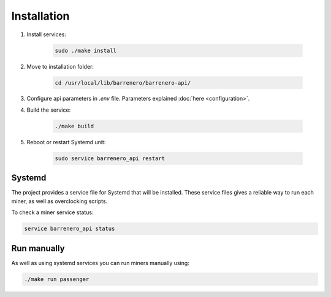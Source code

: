 ..
    Barrenero, a set of services and tools for effective mining cryptocurrencies.
    Copyright (C) 2017  José Antonio Perdiguero López

    This program is free software: you can redistribute it and/or modify
    it under the terms of the GNU General Public License as published by
    the Free Software Foundation, either version 3 of the License, or
    (at your option) any later version.

    This program is distributed in the hope that it will be useful,
    but WITHOUT ANY WARRANTY; without even the implied warranty of
    MERCHANTABILITY or FITNESS FOR A PARTICULAR PURPOSE.  See the
    GNU General Public License for more details.

    You should have received a copy of the GNU General Public License
    along with this program.  If not, see <https://www.gnu.org/licenses/>.

Installation
============

1. Install services:

    .. code:: console

        sudo ./make install

2. Move to installation folder:

    .. code:: console

        cd /usr/local/lib/barrenero/barrenero-api/

3. Configure api parameters in *.env* file. Parameters explained :doc:`here <configuration>`.

4. Build the service:

    .. code:: console

        ./make build

5. Reboot or restart Systemd unit:

    .. code:: console

        sudo service barrenero_api restart

Systemd
-------
The project provides a service file for Systemd that will be installed. These service files gives a reliable way to run
each miner, as well as overclocking scripts.

To check a miner service status:

.. code:: bash

    service barrenero_api status

Run manually
------------
As well as using systemd services you can run miners manually using:

.. code:: bash

    ./make run passenger


